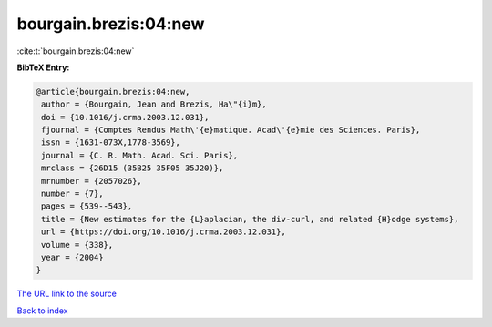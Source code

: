 bourgain.brezis:04:new
======================

:cite:t:`bourgain.brezis:04:new`

**BibTeX Entry:**

.. code-block:: bibtex

   @article{bourgain.brezis:04:new,
    author = {Bourgain, Jean and Brezis, Ha\"{i}m},
    doi = {10.1016/j.crma.2003.12.031},
    fjournal = {Comptes Rendus Math\'{e}matique. Acad\'{e}mie des Sciences. Paris},
    issn = {1631-073X,1778-3569},
    journal = {C. R. Math. Acad. Sci. Paris},
    mrclass = {26D15 (35B25 35F05 35J20)},
    mrnumber = {2057026},
    number = {7},
    pages = {539--543},
    title = {New estimates for the {L}aplacian, the div-curl, and related {H}odge systems},
    url = {https://doi.org/10.1016/j.crma.2003.12.031},
    volume = {338},
    year = {2004}
   }
`The URL link to the source <ttps://doi.org/10.1016/j.crma.2003.12.031}>`_


`Back to index <../By-Cite-Keys.html>`_
